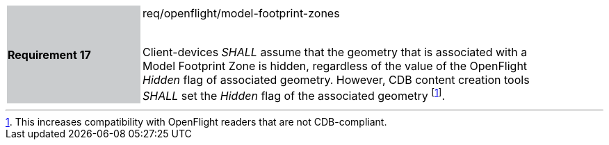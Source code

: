 [width="90%",cols="2,6"]
|===
|*Requirement 17* {set:cellbgcolor:#CACCCE}|req/openflight/model-footprint-zones +
 +

Client-devices _SHALL_ assume that the geometry that is associated with a Model Footprint Zone is hidden, regardless of the value of the OpenFlight _Hidden_ flag of associated geometry. However, CDB content creation tools _SHALL_ set the _Hidden_ flag of the associated geometry footnote:[This increases compatibility with OpenFlight readers that are not CDB-compliant.]. {set:cellbgcolor:#FFFFFF}
|===
